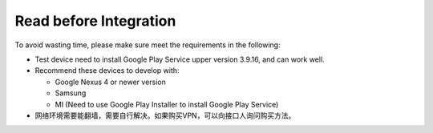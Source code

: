 #########################
Read before Integration
#########################

To avoid wasting time, please make sure meet the requirements in the following:

- Test device need to install Google Play Service upper version 3.9.16, and can work well.
- Recommend these devices to develop with:

  - Google Nexus 4 or newer version
  - Samsung
  - MI (Need to use Google Play Installer to install Google Play Service)
  
- 网络环境需要能翻墙，需要自行解决。如果购买VPN，可以向接口人询问购买方法。